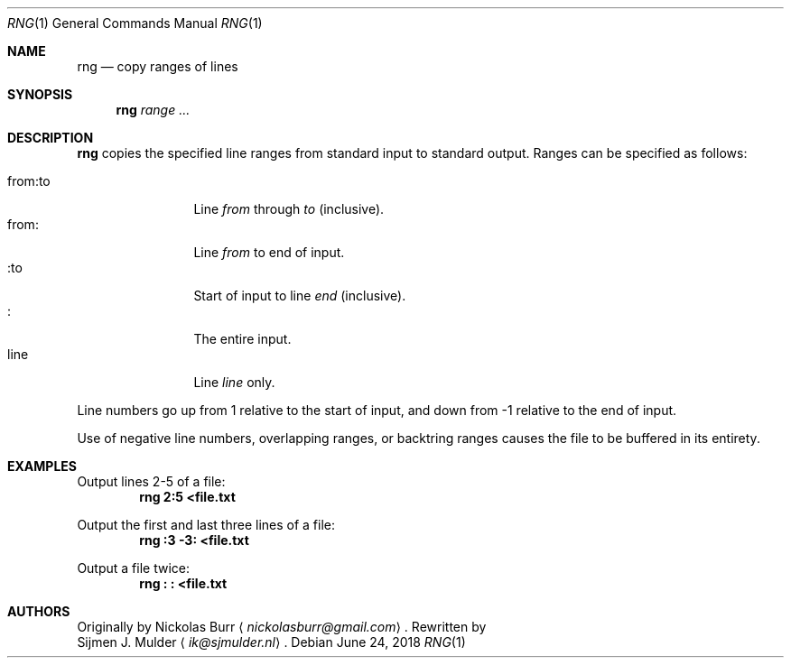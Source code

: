.\" rng.1 - Copyright (c) 2018, Sijmen J. Mulder
.Dd June 24, 2018
.Dt RNG 1
.Os
.Sh NAME
.Nm rng
.Nd copy ranges of lines
.Sh SYNOPSIS
.Nm
.Ar range ...
.Sh DESCRIPTION
.Nm
copies the specified line ranges from standard input to standard output.
Ranges can be specified as follows:
.Pp
.Bl -tag -width indent-two -compact
.It "from:to"
Line
.Em from
through
.Em to
(inclusive).
.It "from:"
Line
.Em from
to end of input.
.It ":to"
Start of input to line
.Em end
(inclusive).
.It ":"
The entire input.
.It line
Line
.Em line
only.
.El
.Pp
Line numbers go up from 1 relative to the start of input,
and down from -1 relative to the end of input.
.Pp
Use of negative line numbers, overlapping ranges, or backtring ranges
causes the file to be buffered in its entirety.
.Sh EXAMPLES
Output lines 2-5 of a file:
.Dl "rng 2:5 <file.txt"
.Pp
Output the first and last three lines of a file:
.Dl "rng :3 -3: <file.txt"
.Pp
Output a file twice:
.Dl "rng : : <file.txt"
.Sh AUTHORS
Originally by
.An Nickolas Burr
.Aq Mt nickolasburr@gmail.com .
Rewritten by
.An Sijmen J. Mulder
.Aq Mt ik@sjmulder.nl .
